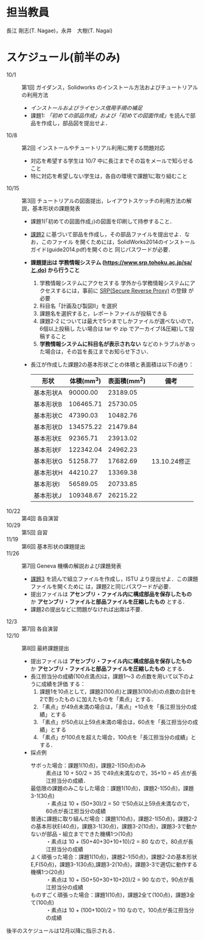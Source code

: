 * 担当教員
長江 剛志(T. Nagae)，永井　大樹(T. Nagai)
* スケジュール(前半のみ)
- 10/1 :: 第1回 ガイダンス，Solidworks のインストール方法およびチュートリアルの利用方法
  - [[install.org][インストールおよびライセンス借用手順の補足]]
  - 課題1: [[tutorial.org][「初めての部品作成」および「初めての図面作成」]]を読んで部品を作成し，部品図を提出せよ．
- 10/8 :: 第2回 インストールやチュートリアル利用に関する問題対応
  - 対応を希望する学生は 10/7 中に長江までその旨をメールで知らせること
  - 特に対応を希望しない学生は，各自の環境で課題1に取り組むこと
- 10/15 :: 第3回 チュートリアルの図面提出，レイアウトスケッチの利用方法の解説，基本形状の課題発表
  - 課題1(「初めての図面作成」)の図面を印刷して持参すること．
  - [[file:Exercise2.pdf][課題2]] に基づいて部品を作成し，その部品ファイルを提出せよ．なお，このファイル
    を開くためには，SolidWorks2014のインストールガイド(guide2014.pdf)を開くのと
    同じパスワードが必要．
  - *課題提出は 学務情報システム (https://www.srp.tohoku.ac.jp/sa/と.do) から行うこと* 
    1. 学務情報システムにアクセスする
       学外から学務情報システムにアクセスするには，事前に [[https://www.srp.tohoku.ac.jp][SRP(Secure Reverse Proxy)]] の登録
       が必要
    2. 科目名「計画及び製図II」を選択
    3. 課題名を選択すると，レポートファイルが投稿できる
    4. 課題2-2 については最大で5つまでしかファイルが選べないので，6個以上投稿し
       たい場合は tar や zip でアーカイブ(&圧縮)して投稿すること
    5. *学務情報システムに科目名が表示されない* などのトラブルがあった場合は，その旨を長江までお知らせ下さい．
    
  - 長江が作成した課題2の基本形状ごとの体積と表面積は以下の通り：
    |-----------+------------+--------------+--------------|
    | 形状      | 体積(mm^3) | 表面積(mm^2) | 備考         |
    |-----------+------------+--------------+--------------|
    | 基本形状A |   90000.00 |     23189.05 |              |
    | 基本形状B |  106465.71 |     25730.05 |              |
    | 基本形状C |   47390.03 |     10482.76 |              |
    | 基本形状D |  134575.22 |     21479.84 |              |
    | 基本形状E |   92365.71 |     23913.02 |              |
    | 基本形状F |  122342.04 |     24962.23 |              |
    | 基本形状G |   51258.77 |     17682.69 | 13.10.24修正 |
    | 基本形状H |   44210.27 |     13369.38 |              |
    | 基本形状I |   56589.05 |     20733.85 |              |
    | 基本形状J |  109348.67 |     26215.22 |              |
    |-----------+------------+--------------+--------------|
- 10/22 :: 第4回 各自演習
- 10/29 :: 第5回 自習
- 11/19 :: 第6回 基本形状の課題提出
- 11/26 :: 第7回 Geneva 機構の解説および課題発表
  - [[file:Exercise3.pdf][課題3]] を読んで組立ファイルを作成し，ISTU より提出せよ．この課題ファイルを開くために
    は，課題2と同じパスワードが必要．
  - 提出ファイルは *アセンブリ・ファイル内に構成部品を保存したもの* か 
    *アセンブリ・ファイルと部品ファイルを圧縮したもの* とする．
  - 課題2の提出などに問題がなければ出席は不要．
- 12/3 :: 第7回 各自演習
- 12/10 :: 第8回 最終課題提出
  - 提出ファイルは *アセンブリ・ファイル内に構成部品を保存したもの* か 
    *アセンブリ・ファイルと部品ファイルを圧縮したもの* とする．
  - 長江担当分の成績(100点満点)は，課題1〜3 の点数を用いて以下のように成績を評価
    する：
    1. 課題1を10点として，課題2(100点)と課題3(100点)の点数の合計を2で割ったもの
       に加えたものを「素点」とする．
    2. 「素点」が49点未満の場合は，「素点」+10点を「長江担当分の成績」とする
    3. 「素点」が50点以上59点未満の場合は，60点を「長江担当分の成績」とする
    4. 「素点」が100点を超えた場合，100点を「長江担当分の成績」とする．
  - 採点例
    - サボった場合：課題1(10点)，課題2-1(50点)のみ :: 
         素点は 10 + 50/2 = 35 で49点未満なので，35+10 = 45 点が長江担当分の成績．
    - 最低限の課題のみこなした場合：課題1(10点)，課題2-1(50点)，課題3-1(30点) :: 
         ・素点は 10 + (50+30)/2 = 50 で50点以上59点未満なので，60点が長江担当分の成績
    - 普通に課題に取り組んだ場合：課題1(10点)，課題2-1(50点)，課題2-2の基本形状E(40点)，課題3-1(30点)，課題3-2(10点)，課題3-3で動かないが部品・組立までできた機構1つ(10点) :: 
         ・素点は 10 + (50+40+30+10+10)/2 = 80 なので，80点が長江担当分の成績
    - よく頑張った場合：課題1(10点)，課題2-1(50点)，課題2-2の基本形状E,F(50点)，課題3-1(30点),課題3-2(10点)，課題3-3で適切に動作する機構1つ(20点) :: 
         ・素点は 10 + (50+50+30+10+20)/2 = 90 なので，90点が長江担当分の成績
    - ものすごく頑張った場合：課題1(10点)，課題2全て(100点)，課題3全て(100点) ::
         ・素点は 10 + (100+100)/2 = 110 なので，100点が長江担当分の成績

後半のスケジュールは12月以降に指示される．
